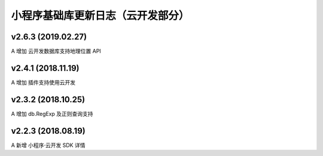 小程序基础库更新日志（云开发部分）
===============================

v2.6.3 (2019.02.27)
--------------------------------

A 增加 云开发数据库支持地理位置 API

v2.4.1 (2018.11.19)
--------------------------------

A 增加 插件支持使用云开发

v2.3.2 (2018.10.25)
--------------------------------

A 增加 db.RegExp 及正则查询支持

v2.2.3 (2018.08.19)
--------------------------------

A 新增 小程序·云开发 SDK 详情